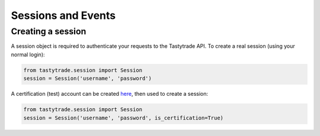 Sessions and Events
===================

Creating a session
------------------

A session object is required to authenticate your requests to the Tastytrade API.
To create a real session (using your normal login):

.. code-block:: python

   from tastytrade.session import Session
   session = Session('username', 'password')

A certification (test) account can be created `here <https://developer.tastytrade.com/sandbox/>`_, then used to create a session:

.. code-block:: python

   from tastytrade.session import Session
   session = Session('username', 'password', is_certification=True)
